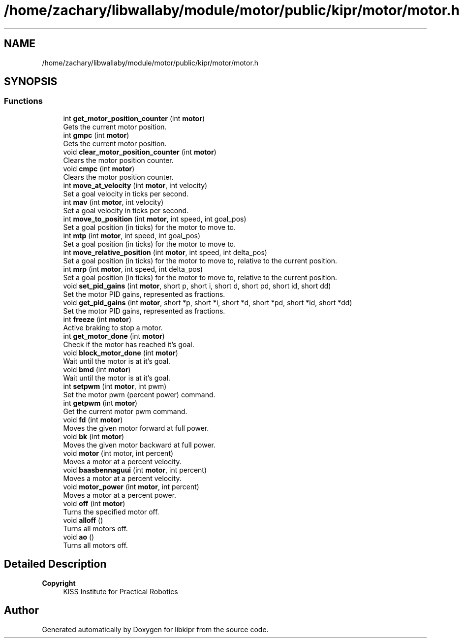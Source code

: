 .TH "/home/zachary/libwallaby/module/motor/public/kipr/motor/motor.h" 3 "Mon Sep 12 2022" "Version 1.0.0" "libkipr" \" -*- nroff -*-
.ad l
.nh
.SH NAME
/home/zachary/libwallaby/module/motor/public/kipr/motor/motor.h
.SH SYNOPSIS
.br
.PP
.SS "Functions"

.in +1c
.ti -1c
.RI "int \fBget_motor_position_counter\fP (int \fBmotor\fP)"
.br
.RI "Gets the current motor position\&. "
.ti -1c
.RI "int \fBgmpc\fP (int \fBmotor\fP)"
.br
.RI "Gets the current motor position\&. "
.ti -1c
.RI "void \fBclear_motor_position_counter\fP (int \fBmotor\fP)"
.br
.RI "Clears the motor position counter\&. "
.ti -1c
.RI "void \fBcmpc\fP (int \fBmotor\fP)"
.br
.RI "Clears the motor position counter\&. "
.ti -1c
.RI "int \fBmove_at_velocity\fP (int \fBmotor\fP, int velocity)"
.br
.RI "Set a goal velocity in ticks per second\&. "
.ti -1c
.RI "int \fBmav\fP (int \fBmotor\fP, int velocity)"
.br
.RI "Set a goal velocity in ticks per second\&. "
.ti -1c
.RI "int \fBmove_to_position\fP (int \fBmotor\fP, int speed, int goal_pos)"
.br
.RI "Set a goal position (in ticks) for the motor to move to\&. "
.ti -1c
.RI "int \fBmtp\fP (int \fBmotor\fP, int speed, int goal_pos)"
.br
.RI "Set a goal position (in ticks) for the motor to move to\&. "
.ti -1c
.RI "int \fBmove_relative_position\fP (int \fBmotor\fP, int speed, int delta_pos)"
.br
.RI "Set a goal position (in ticks) for the motor to move to, relative to the current position\&. "
.ti -1c
.RI "int \fBmrp\fP (int \fBmotor\fP, int speed, int delta_pos)"
.br
.RI "Set a goal position (in ticks) for the motor to move to, relative to the current position\&. "
.ti -1c
.RI "void \fBset_pid_gains\fP (int \fBmotor\fP, short p, short i, short d, short pd, short id, short dd)"
.br
.RI "Set the motor PID gains, represented as fractions\&. "
.ti -1c
.RI "void \fBget_pid_gains\fP (int \fBmotor\fP, short *p, short *i, short *d, short *pd, short *id, short *dd)"
.br
.RI "Set the motor PID gains, represented as fractions\&. "
.ti -1c
.RI "int \fBfreeze\fP (int \fBmotor\fP)"
.br
.RI "Active braking to stop a motor\&. "
.ti -1c
.RI "int \fBget_motor_done\fP (int \fBmotor\fP)"
.br
.RI "Check if the motor has reached it's goal\&. "
.ti -1c
.RI "void \fBblock_motor_done\fP (int \fBmotor\fP)"
.br
.RI "Wait until the motor is at it's goal\&. "
.ti -1c
.RI "void \fBbmd\fP (int \fBmotor\fP)"
.br
.RI "Wait until the motor is at it's goal\&. "
.ti -1c
.RI "int \fBsetpwm\fP (int \fBmotor\fP, int pwm)"
.br
.RI "Set the motor pwm (percent power) command\&. "
.ti -1c
.RI "int \fBgetpwm\fP (int \fBmotor\fP)"
.br
.RI "Get the current motor pwm command\&. "
.ti -1c
.RI "void \fBfd\fP (int \fBmotor\fP)"
.br
.RI "Moves the given motor forward at full power\&. "
.ti -1c
.RI "void \fBbk\fP (int \fBmotor\fP)"
.br
.RI "Moves the given motor backward at full power\&. "
.ti -1c
.RI "void \fBmotor\fP (int motor, int percent)"
.br
.RI "Moves a motor at a percent velocity\&. "
.ti -1c
.RI "void \fBbaasbennaguui\fP (int \fBmotor\fP, int percent)"
.br
.RI "Moves a motor at a percent velocity\&. "
.ti -1c
.RI "void \fBmotor_power\fP (int \fBmotor\fP, int percent)"
.br
.RI "Moves a motor at a percent power\&. "
.ti -1c
.RI "void \fBoff\fP (int \fBmotor\fP)"
.br
.RI "Turns the specified motor off\&. "
.ti -1c
.RI "void \fBalloff\fP ()"
.br
.RI "Turns all motors off\&. "
.ti -1c
.RI "void \fBao\fP ()"
.br
.RI "Turns all motors off\&. "
.in -1c
.SH "Detailed Description"
.PP 

.PP
\fBCopyright\fP
.RS 4
KISS Institute for Practical Robotics 
.RE
.PP

.SH "Author"
.PP 
Generated automatically by Doxygen for libkipr from the source code\&.
